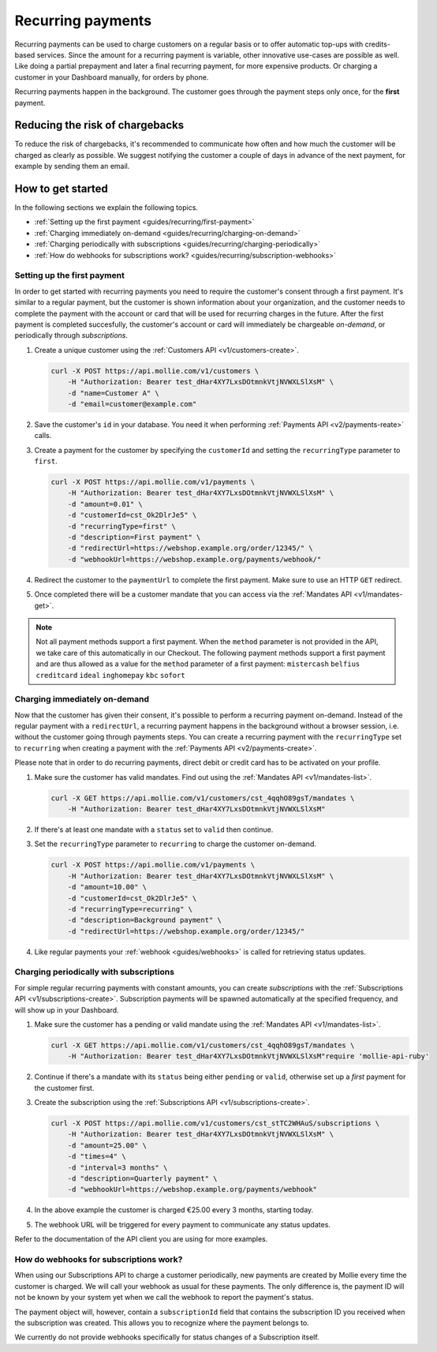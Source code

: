 .. _guides/recurring:

Recurring payments
==================
Recurring payments can be used to charge customers on a regular basis or to offer automatic top-ups with credits-based
services. Since the amount for a recurring payment is variable, other innovative use-cases are possible as well. Like
doing a partial prepayment and later a final recurring payment, for more expensive products. Or charging a customer in
your Dashboard manually, for orders by phone.

Recurring payments happen in the background. The customer goes through the payment steps only once, for the **first**
payment.

Reducing the risk of chargebacks
--------------------------------
To reduce the risk of chargebacks, it's recommended to communicate how often and how much the customer will be charged
as clearly as possible. We suggest notifying the customer a couple of days in advance of the next payment, for example
by sending them an email.

How to get started
------------------
In the following sections we explain the following topics.

* :ref:`Setting up the first payment <guides/recurring/first-payment>`
* :ref:`Charging immediately on-demand <guides/recurring/charging-on-demand>`
* :ref:`Charging periodically with subscriptions <guides/recurring/charging-periodically>`
* :ref:`How do webhooks for subscriptions work? <guides/recurring/subscription-webhooks>`

.. _guides/recurring/first-payment:

Setting up the first payment
^^^^^^^^^^^^^^^^^^^^^^^^^^^^
In order to get started with recurring payments you need to require the customer's consent through a first payment. It's
similar to a regular payment, but the customer is shown information about your organization, and the customer needs to
complete the payment with the account or card that will be used for recurring charges in the future. After the first
payment is completed succesfully, the customer's account or card will immediately be chargeable *on-demand*, or
periodically through *subscriptions*.

#. Create a unique customer using the :ref:`Customers API <v1/customers-create>`.

   .. code-block:: bash

      curl -X POST https://api.mollie.com/v1/customers \
          -H "Authorization: Bearer test_dHar4XY7LxsDOtmnkVtjNVWXLSlXsM" \
          -d "name=Customer A" \
          -d "email=customer@example.com"

#. Save the customer's ``id`` in your database. You need it when performing :ref:`Payments API <v2/payments-reate>`
   calls.

#. Create a payment for the customer by specifying the ``customerId`` and setting the ``recurringType`` parameter to
   ``first``.

   .. code-block:: bash

      curl -X POST https://api.mollie.com/v1/payments \
          -H "Authorization: Bearer test_dHar4XY7LxsDOtmnkVtjNVWXLSlXsM" \
          -d "amount=0.01" \
          -d "customerId=cst_Ok2DlrJe5" \
          -d "recurringType=first" \
          -d "description=First payment" \
          -d "redirectUrl=https://webshop.example.org/order/12345/" \
          -d "webhookUrl=https://webshop.example.org/payments/webhook/"

#. Redirect the customer to the ``paymentUrl`` to complete the first payment. Make sure to use an HTTP ``GET`` redirect.

#. Once completed there will be a customer mandate that you can access via the :ref:`Mandates API <v1/mandates-get>`.

.. note:: Not all payment methods support a first payment. When the ``method`` parameter is not provided in the API, we
          take care of this automatically in our Checkout. The following payment methods support a first payment and are
          thus allowed as a value for the ``method`` parameter of a first payment: ``mistercash`` ``belfius``
          ``creditcard`` ``ideal`` ``inghomepay`` ``kbc`` ``sofort``

.. _guides/recurring/charging-on-demand:

Charging immediately on-demand
^^^^^^^^^^^^^^^^^^^^^^^^^^^^^^
Now that the customer has given their consent, it's possible to perform a recurring payment on-demand. Instead of the
regular payment with a ``redirectUrl``, a recurring payment happens in the background without a browser session, i.e.
without the customer going through payments steps. You can create a recurring payment with the ``recurringType`` set to
``recurring`` when creating a payment with the :ref:`Payments API <v2/payments-create>`.

Please note that in order to do recurring payments, direct debit or credit card has to be activated on your profile.

#. Make sure the customer has valid mandates. Find out using the :ref:`Mandates API <v1/mandates-list>`.

   .. code-block:: bash

      curl -X GET https://api.mollie.com/v1/customers/cst_4qqhO89gsT/mandates \
          -H "Authorization: Bearer test_dHar4XY7LxsDOtmnkVtjNVWXLSlXsM"

#. If there's at least one mandate with a ``status`` set to ``valid`` then continue.

#. Set the ``recurringType`` parameter to ``recurring`` to charge the customer on-demand.

   .. code-block:: bash

      curl -X POST https://api.mollie.com/v1/payments \
          -H "Authorization: Bearer test_dHar4XY7LxsDOtmnkVtjNVWXLSlXsM" \
          -d "amount=10.00" \
          -d "customerId=cst_Ok2DlrJe5" \
          -d "recurringType=recurring" \
          -d "description=Background payment" \
          -d "redirectUrl=https://webshop.example.org/order/12345/"

#. Like regular payments your :ref:`webhook <guides/webhooks>` is called for retrieving status updates.

.. _guides/recurring/charging-periodically:

Charging periodically with subscriptions
^^^^^^^^^^^^^^^^^^^^^^^^^^^^^^^^^^^^^^^^
For simple regular recurring payments with constant amounts, you can create *subscriptions* with the
:ref:`Subscriptions API <v1/subscriptions-create>`. Subscription payments will be spawned automatically at the specified
frequency, and will show up in your Dashboard.

#. Make sure the customer has a pending or valid mandate using the :ref:`Mandates API <v1/mandates-list>`.

   .. code-block:: bash

      curl -X GET https://api.mollie.com/v1/customers/cst_4qqhO89gsT/mandates \
          -H "Authorization: Bearer test_dHar4XY7LxsDOtmnkVtjNVWXLSlXsM"require 'mollie-api-ruby'

#. Continue if there's a mandate with its ``status`` being either ``pending`` or ``valid``, otherwise set up a *first*
   payment for the customer first.

#. Create the subscription using the :ref:`Subscriptions API <v1/subscriptions-create>`.

   .. code-block:: bash

      curl -X POST https://api.mollie.com/v1/customers/cst_stTC2WHAuS/subscriptions \
          -H "Authorization: Bearer test_dHar4XY7LxsDOtmnkVtjNVWXLSlXsM" \
          -d "amount=25.00" \
          -d "times=4" \
          -d "interval=3 months" \
          -d "description=Quarterly payment" \
          -d "webhookUrl=https://webshop.example.org/payments/webhook"

#. In the above example the customer is charged €25.00 every 3 months, starting today.

#. The webhook URL will be triggered for every payment to communicate any status updates.

Refer to the documentation of the API client you are using for more examples.

.. _guides/recurring/subscription-webhooks:

How do webhooks for subscriptions work?
^^^^^^^^^^^^^^^^^^^^^^^^^^^^^^^^^^^^^^^
When using our Subscriptions API to charge a customer periodically, new payments are created by Mollie every time the
customer is charged. We will call your webhook as usual for these payments. The only difference is, the payment ID will
not be known by your system yet when we call the webhook to report the payment's status.

The payment object will, however, contain a ``subscriptionId`` field that contains the subscription ID you received when
the subscription was created. This allows you to recognize where the payment belongs to.

We currently do not provide webhooks specifically for status changes of a Subscription itself.
